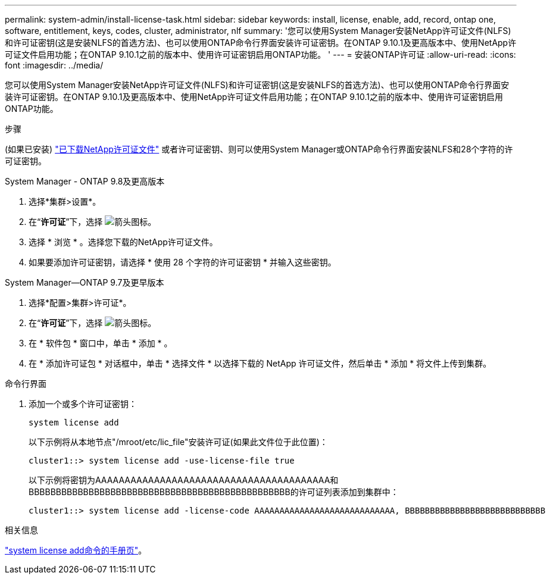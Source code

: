---
permalink: system-admin/install-license-task.html 
sidebar: sidebar 
keywords: install, license, enable, add, record, ontap one, software, entitlement, keys, codes, cluster, administrator, nlf 
summary: '您可以使用System Manager安装NetApp许可证文件(NLFS)和许可证密钥(这是安装NLFS的首选方法)、也可以使用ONTAP命令行界面安装许可证密钥。在ONTAP 9.10.1及更高版本中、使用NetApp许可证文件启用功能；在ONTAP 9.10.1之前的版本中、使用许可证密钥启用ONTAP功能。 ' 
---
= 安装ONTAP许可证
:allow-uri-read: 
:icons: font
:imagesdir: ../media/


[role="lead"]
您可以使用System Manager安装NetApp许可证文件(NLFS)和许可证密钥(这是安装NLFS的首选方法)、也可以使用ONTAP命令行界面安装许可证密钥。在ONTAP 9.10.1及更高版本中、使用NetApp许可证文件启用功能；在ONTAP 9.10.1之前的版本中、使用许可证密钥启用ONTAP功能。

.步骤
(如果已安装) link:https://docs.netapp.com/us-en/ontap/system-admin/download-nlf-task.html["已下载NetApp许可证文件"] 或者许可证密钥、则可以使用System Manager或ONTAP命令行界面安装NLFS和28个字符的许可证密钥。

[role="tabbed-block"]
====
.System Manager - ONTAP 9.8及更高版本
--
. 选择*集群>设置*。
. 在“*许可证*”下，选择 image:icon_arrow.gif["箭头图标"]。
. 选择 * 浏览 * 。选择您下载的NetApp许可证文件。
. 如果要添加许可证密钥，请选择 * 使用 28 个字符的许可证密钥 * 并输入这些密钥。


--
.System Manager—ONTAP 9.7及更早版本
--
. 选择*配置>集群>许可证*。
. 在“*许可证*”下，选择 image:icon_arrow.gif["箭头图标"]。
. 在 * 软件包 * 窗口中，单击 * 添加 * 。
. 在 * 添加许可证包 * 对话框中，单击 * 选择文件 * 以选择下载的 NetApp 许可证文件，然后单击 * 添加 * 将文件上传到集群。


--
.命令行界面
--
. 添加一个或多个许可证密钥：
+
[source, cli]
----
system license add
----
+
以下示例将从本地节点"/mroot/etc/lic_file"安装许可证(如果此文件位于此位置)：

+
[listing]
----
cluster1::> system license add -use-license-file true
----
+
以下示例将密钥为AAAAAAAAAAAAAAAAAAAAAAAAAAAAAAAAAAAAAAAA和BBBBBBBBBBBBBBBBBBBBBBBBBBBBBBBBBBBBBBBBBBBBBBBB的许可证列表添加到集群中：

+
[listing]
----
cluster1::> system license add -license-code AAAAAAAAAAAAAAAAAAAAAAAAAAAA, BBBBBBBBBBBBBBBBBBBBBBBBBBBB
----


--
====
.相关信息
https://docs.netapp.com/us-en/ontap-cli-9141/system-license-add.html["system license add命令的手册页"]。

